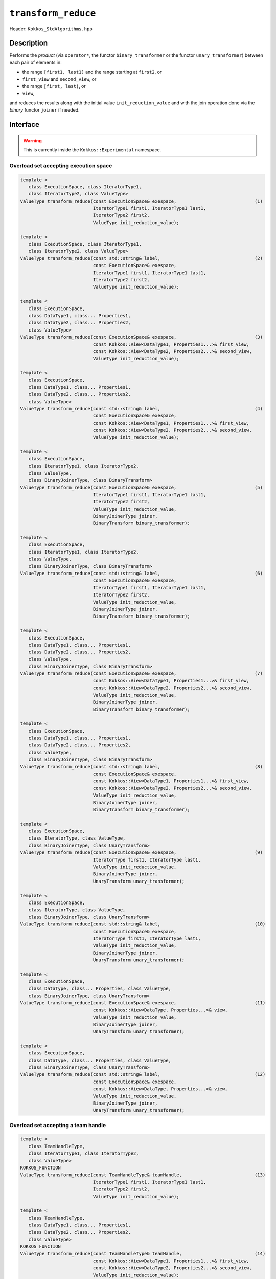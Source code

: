 ``transform_reduce``
====================

Header: ``Kokkos_StdAlgorithms.hpp``

Description
-----------

Performs the *product* (via ``operator*``, the functor ``binary_transformer`` or the functor ``unary_transformer``) between each pair of elements in:

- the range ``[first1, last1)`` and the range starting at ``first2``, or

- ``first_view`` and ``second_view``, or

- the range ``[first, last)``,  or

- ``view``,

and reduces the results along with the initial value ``init_reduction_value`` and with the join operation done via the *binary* functor ``joiner`` if needed.

Interface
---------

.. warning:: This is currently inside the ``Kokkos::Experimental`` namespace.

Overload set accepting execution space
~~~~~~~~~~~~~~~~~~~~~~~~~~~~~~~~~~~~~~

.. code-block:: cpp

   template <
      class ExecutionSpace, class IteratorType1,
      class IteratorType2, class ValueType>
   ValueType transform_reduce(const ExecutionSpace& exespace,                             (1)
                              IteratorType1 first1, IteratorType1 last1,
                              IteratorType2 first2,
                              ValueType init_reduction_value);

   template <
      class ExecutionSpace, class IteratorType1,
      class IteratorType2, class ValueType>
   ValueType transform_reduce(const std::string& label,                                   (2)
                              const ExecutionSpace& exespace,
                              IteratorType1 first1, IteratorType1 last1,
                              IteratorType2 first2,
                              ValueType init_reduction_value);

   template <
      class ExecutionSpace,
      class DataType1, class... Properties1,
      class DataType2, class... Properties2,
      class ValueType>
   ValueType transform_reduce(const ExecutionSpace& exespace,                             (3)
                              const Kokkos::View<DataType1, Properties1...>& first_view,
                              const Kokkos::View<DataType2, Properties2...>& second_view,
                              ValueType init_reduction_value);

   template <
      class ExecutionSpace,
      class DataType1, class... Properties1,
      class DataType2, class... Properties2,
      class ValueType>
   ValueType transform_reduce(const std::string& label,                                   (4)
                              const ExecutionSpace& exespace,
                              const Kokkos::View<DataType1, Properties1...>& first_view,
                              const Kokkos::View<DataType2, Properties2...>& second_view,
                              ValueType init_reduction_value);

   template <
      class ExecutionSpace,
      class IteratorType1, class IteratorType2,
      class ValueType,
      class BinaryJoinerType, class BinaryTransform>
   ValueType transform_reduce(const ExecutionSpace& exespace,                             (5)
                              IteratorType1 first1, IteratorType1 last1,
                              IteratorType2 first2,
                              ValueType init_reduction_value,
                              BinaryJoinerType joiner,
                              BinaryTransform binary_transformer);

   template <
      class ExecutionSpace,
      class IteratorType1, class IteratorType2,
      class ValueType,
      class BinaryJoinerType, class BinaryTransform>
   ValueType transform_reduce(const std::string& label,                                   (6)
                              const ExecutionSpace& exespace,
                              IteratorType1 first1, IteratorType1 last1,
                              IteratorType2 first2,
                              ValueType init_reduction_value,
                              BinaryJoinerType joiner,
                              BinaryTransform binary_transformer);

   template <
      class ExecutionSpace,
      class DataType1, class... Properties1,
      class DataType2, class... Properties2,
      class ValueType,
      class BinaryJoinerType, class BinaryTransform>
   ValueType transform_reduce(const ExecutionSpace& exespace,                             (7)
                              const Kokkos::View<DataType1, Properties1...>& first_view,
                              const Kokkos::View<DataType2, Properties2...>& second_view,
                              ValueType init_reduction_value,
                              BinaryJoinerType joiner,
                              BinaryTransform binary_transformer);

   template <
      class ExecutionSpace,
      class DataType1, class... Properties1,
      class DataType2, class... Properties2,
      class ValueType,
      class BinaryJoinerType, class BinaryTransform>
   ValueType transform_reduce(const std::string& label,                                   (8)
                              const ExecutionSpace& exespace,
                              const Kokkos::View<DataType1, Properties1...>& first_view,
                              const Kokkos::View<DataType2, Properties2...>& second_view,
                              ValueType init_reduction_value,
                              BinaryJoinerType joiner,
                              BinaryTransform binary_transformer);

   template <
      class ExecutionSpace,
      class IteratorType, class ValueType,
      class BinaryJoinerType, class UnaryTransform>
   ValueType transform_reduce(const ExecutionSpace& exespace,                             (9)
                              IteratorType first1, IteratorType last1,
                              ValueType init_reduction_value,
                              BinaryJoinerType joiner,
                              UnaryTransform unary_transformer);

   template <
      class ExecutionSpace,
      class IteratorType, class ValueType,
      class BinaryJoinerType, class UnaryTransform>
   ValueType transform_reduce(const std::string& label,                                   (10)
                              const ExecutionSpace& exespace,
                              IteratorType first1, IteratorType last1,
                              ValueType init_reduction_value,
                              BinaryJoinerType joiner,
                              UnaryTransform unary_transformer);

   template <
      class ExecutionSpace,
      class DataType, class... Properties, class ValueType,
      class BinaryJoinerType, class UnaryTransform>
   ValueType transform_reduce(const ExecutionSpace& exespace,                             (11)
                              const Kokkos::View<DataType, Properties...>& view,
                              ValueType init_reduction_value,
                              BinaryJoinerType joiner,
                              UnaryTransform unary_transformer);

   template <
      class ExecutionSpace,
      class DataType, class... Properties, class ValueType,
      class BinaryJoinerType, class UnaryTransform>
   ValueType transform_reduce(const std::string& label,                                   (12)
                              const ExecutionSpace& exespace,
                              const Kokkos::View<DataType, Properties...>& view,
                              ValueType init_reduction_value,
                              BinaryJoinerType joiner,
                              UnaryTransform unary_transformer);


Overload set accepting a team handle
~~~~~~~~~~~~~~~~~~~~~~~~~~~~~~~~~~~~

.. versionadded:: 4.2

.. code-block:: cpp

   template <
      class TeamHandleType,
      class IteratorType1, class IteratorType2,
      class ValueType>
   KOKKOS_FUNCTION
   ValueType transform_reduce(const TeamHandleType& teamHandle,                           (13)
                              IteratorType1 first1, IteratorType1 last1,
                              IteratorType2 first2,
                              ValueType init_reduction_value);

   template <
      class TeamHandleType,
      class DataType1, class... Properties1,
      class DataType2, class... Properties2,
      class ValueType>
   KOKKOS_FUNCTION
   ValueType transform_reduce(const TeamHandleType& teamHandle,                           (14)
                              const Kokkos::View<DataType1, Properties1...>& first_view,
                              const Kokkos::View<DataType2, Properties2...>& second_view,
                              ValueType init_reduction_value);

   template <
      class TeamHandleType,
      class IteratorType1, class IteratorType2,
      class ValueType,
      class BinaryJoinerType, class BinaryTransform>
   KOKKOS_FUNCTION
   ValueType transform_reduce(const TeamHandleType& teamHandle,                           (15)
                              IteratorType1 first1, IteratorType1 last1,
                              IteratorType2 first2,
                              ValueType init_reduction_value,
                              BinaryJoinerType joiner,
                              BinaryTransform binary_transformer);

   template <
      class TeamHandleType,
      class DataType1, class... Properties1,
      class DataType2, class... Properties2,
      class ValueType,
      class BinaryJoinerType, class BinaryTransform>
   KOKKOS_FUNCTION
   ValueType transform_reduce(const TeamHandleType& teamHandle,                           (16)
                              const Kokkos::View<DataType1, Properties1...>& first_view,
                              const Kokkos::View<DataType2, Properties2...>& second_view,
                              ValueType init_reduction_value,
                              BinaryJoinerType joiner,
                              BinaryTransform binary_transformer);

   template <
      class TeamHandleType,
      class IteratorType, class ValueType,
      class BinaryJoinerType, class UnaryTransform>
   KOKKOS_FUNCTION
   ValueType transform_reduce(const TeamHandleType& teamHandle,                           (17)
                              IteratorType first1, IteratorType last1,
                              ValueType init_reduction_value,
                              BinaryJoinerType joiner,
                              UnaryTransform unary_transformer);

   template <
      class TeamHandleType,
      class DataType, class... Properties,
      class ValueType,
      class BinaryJoinerType, class UnaryTransform>
   KOKKOS_FUNCTION
   ValueType transform_reduce(const TeamHandleType& teamHandle,                           (18)
                              const Kokkos::View<DataType, Properties...>& view,
                              ValueType init_reduction_value,
                              BinaryJoinerType joiner,
                              UnaryTransform unary_transformer);

Parameters and Requirements
~~~~~~~~~~~~~~~~~~~~~~~~~~~

- ``exespace``: execution space instance

- ``teamHandle``: team handle instance given inside a parallel region when using a TeamPolicy

- ``label``: string forwarded to internal parallel kernels for debugging purposes

  - 1, 3: The default string is "Kokkos::transform_reduce_default_functors_iterator_api"

  - 7, 13: The default string is "Kokkos::transform_reduce_custom_functors_iterator_api"

  - 9, 15: The default string is "Kokkos::transform_reduce_custom_functors_view_api"

  - NOTE: overloads accepting a team handle do not use a label internally

- ``first1``, ``last1``, ``first2``: ranges of elements to transform and reduce

  - must be *random access iterators*, e.g., returned from ``Kokkos::Experimental::(c)begin/(c)end``

  - must represent a valid range, i.e., ``last_from >= first_from``

  - must be accessible from ``exespace`` or from the execution space associated with the team handle

- ``first_view``, ``second_view``: views to transform and reduce

  - must be rank-1, and have ``LayoutLeft``, ``LayoutRight``, or ``LayoutStride``

  - must be accessible from ``exespace`` or from the execution space associated with the team handle

- ``init_reduction_value``: initial reduction value to use

- ``joiner``:

  - *binary* functor performing the desired operation to join two elements. Must be valid to be called from the execution space passed, and callable with two arguments ``a,b`` of type (possible const) ``ValueType``, and must not modify ``a,b``.

  - Must conform to:

  .. code-block:: cpp

     struct JoinFunctor {
	    KOKKOS_FUNCTION
	    constexpr ValueType operator()(const ValueType& a,
                                      const ValueType& b) const {
	      return /* ... */
	    }
     };

  - The behavior is non-deterministic if the ``joiner`` operation is not associative or not commutative.

- ``binary_transformer``:

  - *binary* functor applied to each pair of elements *before* doing the reduction. Must be valid to be called from the execution space passed, and callable with two arguments ``a,b`` of type (possible const) ``value_type_a`` and ``value_type_b``, where ``value_type_{a,b}`` are the value types of ``first1`` and ``first2`` or the value types of ``first_view`` and ``second_view``, and must not modify ``a,b``.

  - Must conform to:

  .. code-block:: cpp

     struct BinaryTransformer {
       KOKKOS_FUNCTION
       constexpr return_type operator()(const value_type_a & a, const value_type_b & b) const {
         return /* ... */
       }
     };

  - the ``return_type`` is such that it can be accepted by the ``joiner``

- ``unary_transformer``:

  - *unary* functor performing the desired operation to an element. Must be valid to be called from the execution space passed, and callable with an arguments ``v`` of type (possible const) ``value_type``, where ``value_type`` is the value type of ``first1`` or the value type of ``first_view``, and must not modify ``v``.

  - Must conform to:

  .. code-block:: cpp

     struct UnaryTransformer {
       KOKKOS_FUNCTION
       constexpr value_type operator()(const value_type & v) const {
         return /* ... */
       }
     };

Return Value
~~~~~~~~~~~~

The reduction result.
